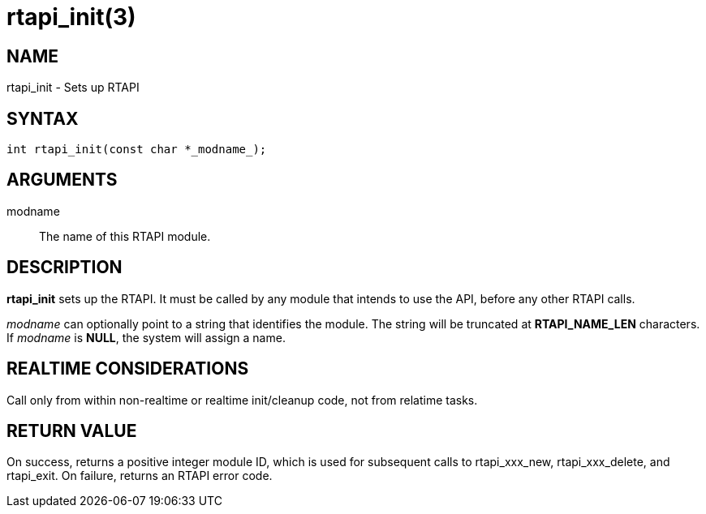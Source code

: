 = rtapi_init(3)

== NAME

rtapi_init - Sets up RTAPI

== SYNTAX

[source,c]
----
int rtapi_init(const char *_modname_);
----

== ARGUMENTS

modname::
  The name of this RTAPI module.

== DESCRIPTION

*rtapi_init* sets up the RTAPI.
It must be called by any module that intends to use the API, before any other RTAPI calls.

_modname_ can optionally point to a string that identifies the module.
The string will be truncated at *RTAPI_NAME_LEN* characters.
If _modname_ is *NULL*, the system will assign a name.

== REALTIME CONSIDERATIONS

Call only from within non-realtime or realtime init/cleanup code, not from relatime tasks.

== RETURN VALUE

On success, returns a positive integer module ID, which is used for
subsequent calls to rtapi_xxx_new, rtapi_xxx_delete, and rtapi_exit.
On failure, returns an RTAPI error code.

